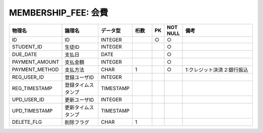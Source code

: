 MEMBERSHIP_FEE: 会費
====================

.. csv-table::
   :header: 物理名, 論理名, データ型, 桁数, PK, NOT NULL, 備考
   :widths: 20, 20, 10, 10, 4, 4, 40

   ID, ID, INTEGER, , ○, ○
   STUDENT_ID, 生徒ID, INTEGER, , , ○
   DUE_DATE, 支払日, DATE, , , ○
   PAYMENT_AMOUNT, 支払金額, INTEGER, , , ○
   PAYMENT_METHOD, 支払方法, CHAR, 1, , ○, 1:クレジット決済 2:銀行振込
   REG_USER_ID, 登録ユーザID, INTEGER
   REG_TIMESTAMP, 登録タイムスタンプ, TIMESTAMP
   UPD_USER_ID, 更新ユーザID, INTEGER
   UPD_TIMESTAMP, 更新タイムスタンプ, TIMESTAMP
   DELETE_FLG, 削除フラグ, CHAR, 1
